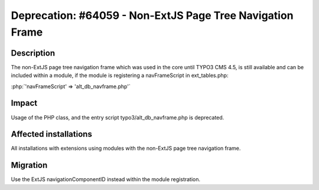 ==========================================================
Deprecation: #64059 - Non-ExtJS Page Tree Navigation Frame
==========================================================

Description
===========

The non-ExtJS page tree navigation frame which was used in the core until TYPO3 CMS 4.5, is still available and can be
included within a module, if the module is registering a navFrameScript in ext_tables.php:

:php:`'navFrameScript' => 'alt_db_navframe.php'`


Impact
======

Usage of the PHP class, and the entry script typo3/alt_db_navframe.php is deprecated.


Affected installations
======================

All installations with extensions using modules with the non-ExtJS page tree navigation frame.


Migration
=========

Use the ExtJS navigationComponentID instead within the module registration.

